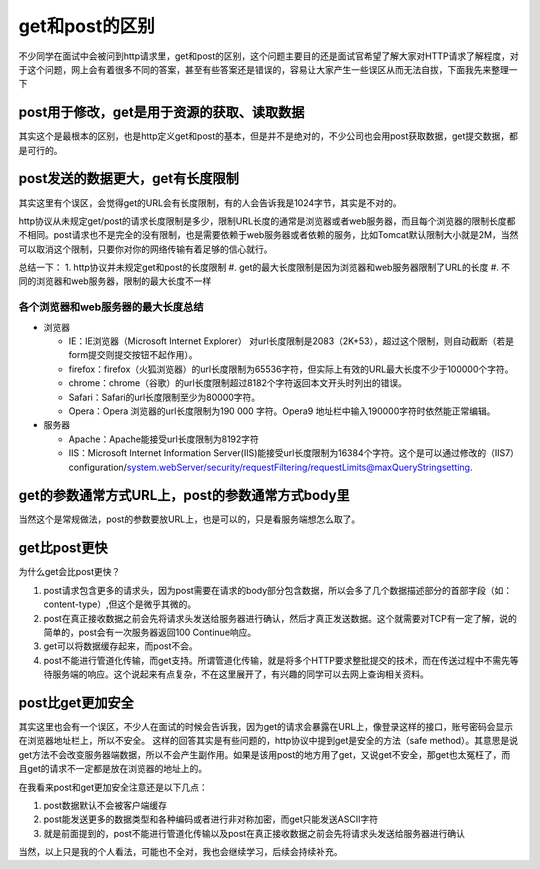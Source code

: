 get和post的区别
=================================================

不少同学在面试中会被问到http请求里，get和post的区别，这个问题主要目的还是面试官希望了解大家对HTTP请求了解程度，对于这个问题，网上会有着很多不同的答案，甚至有些答案还是错误的，容易让大家产生一些误区从而无法自拔，下面我先来整理一下



post用于修改，get是用于资源的获取、读取数据
-----------------------------------------------

其实这个是最根本的区别，也是http定义get和post的基本，但是并不是绝对的，不少公司也会用post获取数据，get提交数据，都是可行的。


post发送的数据更大，get有长度限制
----------------------------------------------

其实这里有个误区，会觉得get的URL会有长度限制，有的人会告诉我是1024字节，其实是不对的。

http协议从未规定get/post的请求长度限制是多少，限制URL长度的通常是浏览器或者web服务器，而且每个浏览器的限制长度都不相同。post请求也不是完全的没有限制，也是需要依赖于web服务器或者依赖的服务，比如Tomcat默认限制大小就是2M，当然可以取消这个限制，只要你对你的网络传输有着足够的信心就行。

总结一下：
1. http协议并未规定get和post的长度限制
#. get的最大长度限制是因为浏览器和web服务器限制了URL的长度
#. 不同的浏览器和web服务器，限制的最大长度不一样

各个浏览器和web服务器的最大长度总结
~~~~~~~~~~~~~~~~~~~~~~~~~~~~~~~~~~~~~~~~~~

- 浏览器

  + IE：IE浏览器（Microsoft Internet Explorer） 对url长度限制是2083（2K+53），超过这个限制，则自动截断（若是form提交则提交按钮不起作用）。

  + firefox：firefox（火狐浏览器）的url长度限制为65536字符，但实际上有效的URL最大长度不少于100000个字符。

  + chrome：chrome（谷歌）的url长度限制超过8182个字符返回本文开头时列出的错误。

  + Safari：Safari的url长度限制至少为80000字符。

  + Opera：Opera 浏览器的url长度限制为190 000 字符。Opera9 地址栏中输入190000字符时依然能正常编辑。

- 服务器 

  + Apache：Apache能接受url长度限制为8192字符

  + IIS：Microsoft Internet Information Server(IIS)能接受url长度限制为16384个字符。这个是可以通过修改的（IIS7）configuration/system.webServer/security/requestFiltering/requestLimits@maxQueryStringsetting.

get的参数通常方式URL上，post的参数通常方式body里
---------------------------------------------

当然这个是常规做法，post的参数要放URL上，也是可以的，只是看服务端想怎么取了。


get比post更快
-------------------------------------------------

为什么get会比post更快？

1. post请求包含更多的请求头，因为post需要在请求的body部分包含数据，所以会多了几个数据描述部分的首部字段（如：content-type）,但这个是微乎其微的。
#. post在真正接收数据之前会先将请求头发送给服务器进行确认，然后才真正发送数据。这个就需要对TCP有一定了解，说的简单的，post会有一次服务器返回100 Continue响应。
#. get可以将数据缓存起来，而post不会。
#. post不能进行管道化传输，而get支持。所谓管道化传输，就是将多个HTTP要求整批提交的技术，而在传送过程中不需先等待服务端的响应。这个说起来有点复杂，不在这里展开了，有兴趣的同学可以去网上查询相关资料。

post比get更加安全
---------------------------------------------------

其实这里也会有一个误区，不少人在面试的时候会告诉我，因为get的请求会暴露在URL上，像登录这样的接口，账号密码会显示在浏览器地址栏上，所以不安全。
这样的回答其实是有些问题的，http协议中提到get是安全的方法（safe method）。其意思是说get方法不会改变服务器端数据，所以不会产生副作用。如果是该用post的地方用了get，又说get不安全，那get也太冤枉了，而且get的请求不一定都是放在浏览器的地址上的。

在我看来post和get更加安全注意还是以下几点：

1. post数据默认不会被客户端缓存
#. post能发送更多的数据类型和各种编码或者进行非对称加密，而get只能发送ASCII字符
#. 就是前面提到的，post不能进行管道化传输以及post在真正接收数据之前会先将请求头发送给服务器进行确认



当然，以上只是我的个人看法，可能也不全对，我也会继续学习，后续会持续补充。